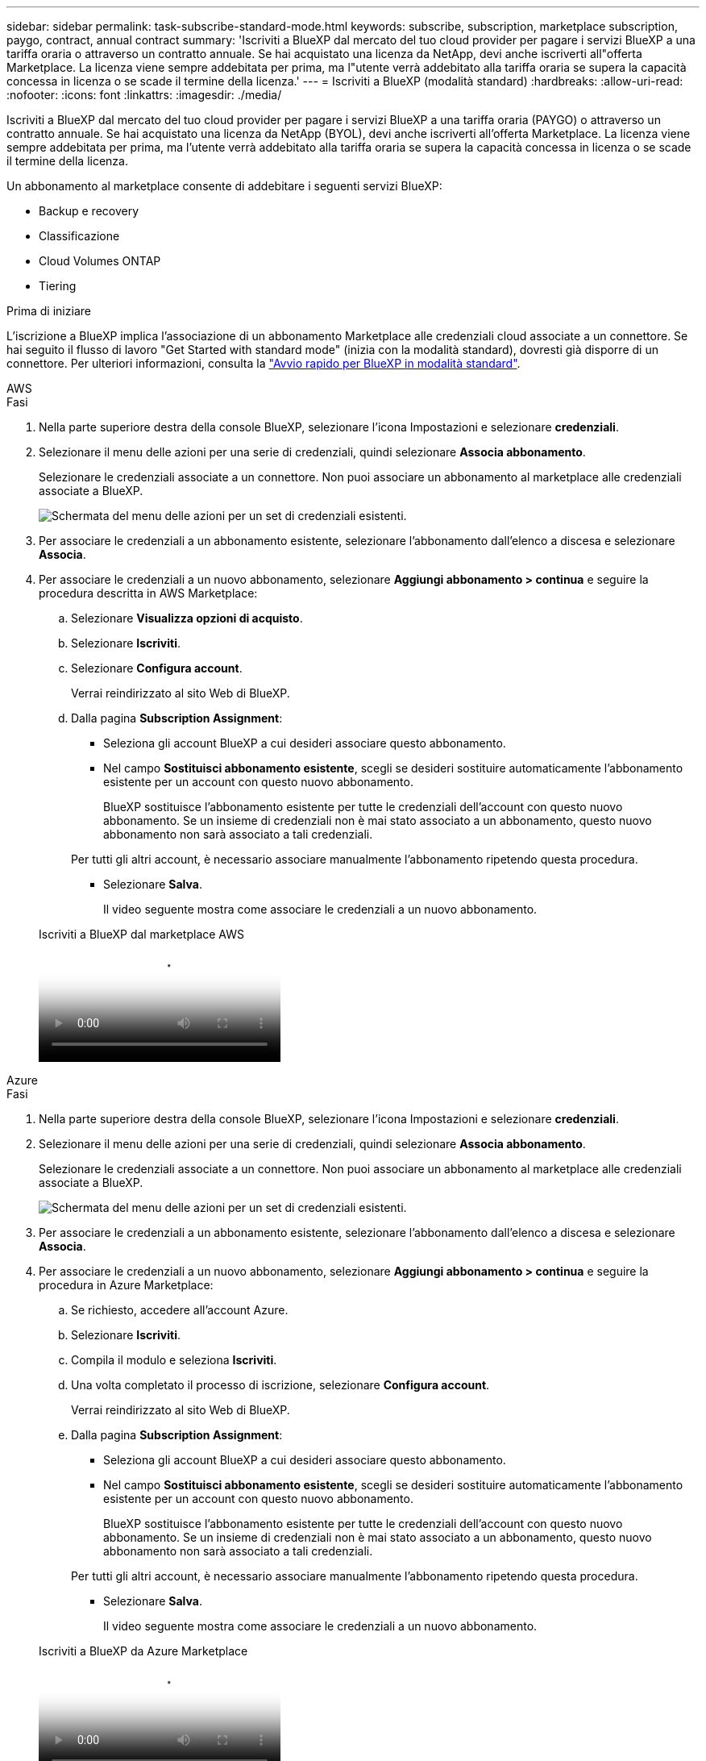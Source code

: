 ---
sidebar: sidebar 
permalink: task-subscribe-standard-mode.html 
keywords: subscribe, subscription, marketplace subscription, paygo, contract, annual contract 
summary: 'Iscriviti a BlueXP dal mercato del tuo cloud provider per pagare i servizi BlueXP a una tariffa oraria o attraverso un contratto annuale. Se hai acquistato una licenza da NetApp, devi anche iscriverti all"offerta Marketplace. La licenza viene sempre addebitata per prima, ma l"utente verrà addebitato alla tariffa oraria se supera la capacità concessa in licenza o se scade il termine della licenza.' 
---
= Iscriviti a BlueXP (modalità standard)
:hardbreaks:
:allow-uri-read: 
:nofooter: 
:icons: font
:linkattrs: 
:imagesdir: ./media/


[role="lead"]
Iscriviti a BlueXP dal mercato del tuo cloud provider per pagare i servizi BlueXP a una tariffa oraria (PAYGO) o attraverso un contratto annuale. Se hai acquistato una licenza da NetApp (BYOL), devi anche iscriverti all'offerta Marketplace. La licenza viene sempre addebitata per prima, ma l'utente verrà addebitato alla tariffa oraria se supera la capacità concessa in licenza o se scade il termine della licenza.

Un abbonamento al marketplace consente di addebitare i seguenti servizi BlueXP:

* Backup e recovery
* Classificazione
* Cloud Volumes ONTAP
* Tiering


.Prima di iniziare
L'iscrizione a BlueXP implica l'associazione di un abbonamento Marketplace alle credenziali cloud associate a un connettore. Se hai seguito il flusso di lavoro "Get Started with standard mode" (inizia con la modalità standard), dovresti già disporre di un connettore. Per ulteriori informazioni, consulta la link:task-quick-start-standard-mode.html["Avvio rapido per BlueXP in modalità standard"].

[role="tabbed-block"]
====
.AWS
--
.Fasi
. Nella parte superiore destra della console BlueXP, selezionare l'icona Impostazioni e selezionare *credenziali*.
. Selezionare il menu delle azioni per una serie di credenziali, quindi selezionare *Associa abbonamento*.
+
Selezionare le credenziali associate a un connettore. Non puoi associare un abbonamento al marketplace alle credenziali associate a BlueXP.

+
image:screenshot_associate_subscription.png["Schermata del menu delle azioni per un set di credenziali esistenti."]

. Per associare le credenziali a un abbonamento esistente, selezionare l'abbonamento dall'elenco a discesa e selezionare *Associa*.
. Per associare le credenziali a un nuovo abbonamento, selezionare *Aggiungi abbonamento > continua* e seguire la procedura descritta in AWS Marketplace:
+
.. Selezionare *Visualizza opzioni di acquisto*.
.. Selezionare *Iscriviti*.
.. Selezionare *Configura account*.
+
Verrai reindirizzato al sito Web di BlueXP.

.. Dalla pagina *Subscription Assignment*:
+
*** Seleziona gli account BlueXP a cui desideri associare questo abbonamento.
*** Nel campo *Sostituisci abbonamento esistente*, scegli se desideri sostituire automaticamente l'abbonamento esistente per un account con questo nuovo abbonamento.
+
BlueXP sostituisce l'abbonamento esistente per tutte le credenziali dell'account con questo nuovo abbonamento. Se un insieme di credenziali non è mai stato associato a un abbonamento, questo nuovo abbonamento non sarà associato a tali credenziali.

+
Per tutti gli altri account, è necessario associare manualmente l'abbonamento ripetendo questa procedura.

*** Selezionare *Salva*.
+
Il video seguente mostra come associare le credenziali a un nuovo abbonamento.

+
.Iscriviti a BlueXP dal marketplace AWS
video::096e1740-d115-44cf-8c27-b051011611eb[panopto]






--
.Azure
--
.Fasi
. Nella parte superiore destra della console BlueXP, selezionare l'icona Impostazioni e selezionare *credenziali*.
. Selezionare il menu delle azioni per una serie di credenziali, quindi selezionare *Associa abbonamento*.
+
Selezionare le credenziali associate a un connettore. Non puoi associare un abbonamento al marketplace alle credenziali associate a BlueXP.

+
image:screenshot_azure_add_subscription.png["Schermata del menu delle azioni per un set di credenziali esistenti."]

. Per associare le credenziali a un abbonamento esistente, selezionare l'abbonamento dall'elenco a discesa e selezionare *Associa*.
. Per associare le credenziali a un nuovo abbonamento, selezionare *Aggiungi abbonamento > continua* e seguire la procedura in Azure Marketplace:
+
.. Se richiesto, accedere all'account Azure.
.. Selezionare *Iscriviti*.
.. Compila il modulo e seleziona *Iscriviti*.
.. Una volta completato il processo di iscrizione, selezionare *Configura account*.
+
Verrai reindirizzato al sito Web di BlueXP.

.. Dalla pagina *Subscription Assignment*:
+
*** Seleziona gli account BlueXP a cui desideri associare questo abbonamento.
*** Nel campo *Sostituisci abbonamento esistente*, scegli se desideri sostituire automaticamente l'abbonamento esistente per un account con questo nuovo abbonamento.
+
BlueXP sostituisce l'abbonamento esistente per tutte le credenziali dell'account con questo nuovo abbonamento. Se un insieme di credenziali non è mai stato associato a un abbonamento, questo nuovo abbonamento non sarà associato a tali credenziali.

+
Per tutti gli altri account, è necessario associare manualmente l'abbonamento ripetendo questa procedura.

*** Selezionare *Salva*.
+
Il video seguente mostra come associare le credenziali a un nuovo abbonamento.

+
.Iscriviti a BlueXP da Azure Marketplace
video::b7e97509-2ecf-4fa0-b39b-b0510109a318[panopto]






--
.Google Cloud
--
.Fasi
. Nella parte superiore destra della console BlueXP, selezionare l'icona Impostazioni e selezionare *credenziali*.
. Selezionare il menu delle azioni per una serie di credenziali, quindi selezionare *Associa abbonamento*.
+
image:screenshot_gcp_add_subscription.png["Schermata del menu delle azioni per un set di credenziali esistenti."]

. Per associare le credenziali a un abbonamento esistente, selezionare un progetto e un abbonamento Google Cloud dall'elenco a discesa, quindi selezionare *Associa*.
+
image:screenshot_gcp_associate.gif["Una schermata di un progetto Google Cloud e di un abbonamento selezionati per le credenziali Google Cloud."]

. Se non disponi già di un abbonamento, seleziona *Aggiungi abbonamento > continua* e segui la procedura in Google Cloud Marketplace.
+

NOTE: Prima di completare i seguenti passaggi, assicurarsi di disporre dei privilegi di Billing Admin nell'account Google Cloud e di un account di accesso BlueXP.

+
.. Dopo essere stati reindirizzati a https://console.cloud.google.com/marketplace/product/netapp-cloudmanager/cloud-manager["Pagina NetApp BlueXP su Google Cloud Marketplace"^], assicurarsi che il progetto corretto sia selezionato nel menu di navigazione superiore.
+
image:screenshot_gcp_cvo_marketplace.png["Una schermata della pagina del marketplace Cloud Volumes ONTAP in Google Cloud."]

.. Selezionare *Iscriviti*.
.. Selezionare l'account di fatturazione appropriato e accettare i termini e le condizioni.
.. Selezionare *Iscriviti*.
+
Questa fase invia la richiesta di trasferimento a NetApp.

.. Nella finestra di dialogo a comparsa, selezionare *Registra con NetApp, Inc.*
+
Questa fase deve essere completata per collegare l'abbonamento a Google Cloud al tuo account BlueXP. Il processo di collegamento di un abbonamento non viene completato fino a quando non si viene reindirizzati da questa pagina e si accede a BlueXP.

+
image:screenshot_gcp_marketplace_register.png["Schermata di una finestra a comparsa di registrazione."]

.. Completare la procedura riportata nella pagina *Subscription Assignment*:
+

NOTE: Se qualcuno della tua organizzazione ha già sottoscritto l'abbonamento a NetApp BlueXP dal tuo account di fatturazione, verrai reindirizzato a. https://bluexp.netapp.com/ontap-cloud?x-gcp-marketplace-token=["La pagina Cloud Volumes ONTAP sul sito Web di BlueXP"^] invece. In caso di imprevisti, contatta il tuo team di vendita NetApp. Google abilita un solo abbonamento per account di fatturazione Google.

+
*** Seleziona gli account BlueXP a cui desideri associare questo abbonamento.
*** Nel campo *Sostituisci abbonamento esistente*, scegli se desideri sostituire automaticamente l'abbonamento esistente per un account con questo nuovo abbonamento.
+
BlueXP sostituisce l'abbonamento esistente per tutte le credenziali dell'account con questo nuovo abbonamento. Se un insieme di credenziali non è mai stato associato a un abbonamento, questo nuovo abbonamento non sarà associato a tali credenziali.

+
Per tutti gli altri account, è necessario associare manualmente l'abbonamento ripetendo questa procedura.

*** Selezionare *Salva*.
+
Il video seguente mostra come associare le credenziali a un nuovo abbonamento.

+
.Iscriviti a BlueXP da Google Cloud Marketplace
video::373b96de-3691-4d84-b3f3-b05101161638[panopto]


.. Una volta completata questa procedura, tornare alla pagina credenziali in BlueXP e selezionare questo nuovo abbonamento.
+
image:screenshot_gcp_associate.gif["Schermata della pagina di assegnazione dell'abbonamento."]





--
====
.Link correlati
* https://docs.netapp.com/us-en/bluexp-digital-wallet/task-manage-capacity-licenses.html["Gestire le licenze BYOL basate sulla capacità per Cloud Volumes ONTAP"^]
* https://docs.netapp.com/us-en/bluexp-digital-wallet/task-manage-data-services-licenses.html["Gestire le licenze BYOL per i servizi dati BlueXP"^]
* https://docs.netapp.com/us-en/bluexp-setup-admin/task-adding-aws-accounts.html["Gestire le credenziali AWS e le sottoscrizioni per BlueXP"]
* https://docs.netapp.com/us-en/bluexp-setup-admin/task-adding-azure-accounts.html["Gestire le credenziali e le sottoscrizioni di Azure per BlueXP"]
* https://docs.netapp.com/us-en/bluexp-setup-admin/task-adding-gcp-accounts.html["Gestire le credenziali e le sottoscrizioni di Google Cloud per BlueXP"]

